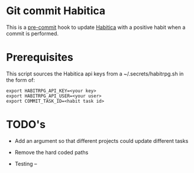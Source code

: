 * Git commit Habitica

This is a [[http://pre-commit.com/][pre-commit]] hook to update [[http://habitica.com][Habitica]] with a positive habit
when a commit is performed.

* Prerequisites

This script sources the Habitica api keys from a ~/.secrets/habitrpg.sh in the form of:

#+BEGIN_EXAMPLE
export HABITRPG_API_KEY=<your key>
export HABITRPG_API_USER=<your user>
export COMMIT_TASK_ID=<habit task id>
#+END_EXAMPLE

* TODO's

- Add an argument so that different projects could update different tasks
- Remove the hard coded paths

- Testing
 --
